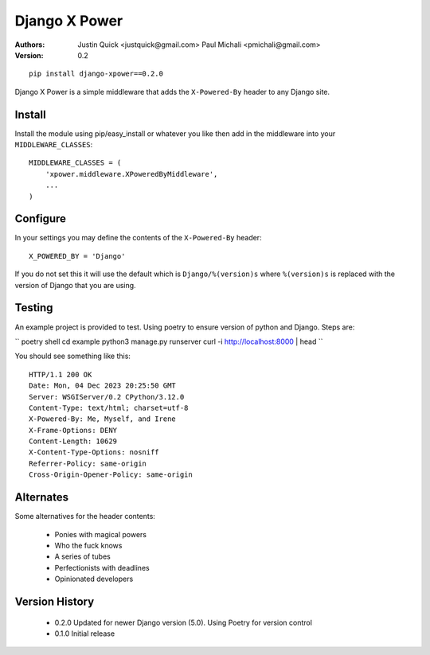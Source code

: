 Django X Power
===============

:Authors:
   Justin Quick <justquick@gmail.com>
   Paul Michali <pmichali@gmail.com>
:Version: 0.2


::

    pip install django-xpower==0.2.0

Django X Power is a simple middleware that adds the ``X-Powered-By`` header to any Django site.

    
Install
--------

Install the module using pip/easy_install or whatever you like then add in the middleware into your ``MIDDLEWARE_CLASSES``::

    MIDDLEWARE_CLASSES = (
        'xpower.middleware.XPoweredByMiddleware',
        ...
    )

Configure
----------

In your settings you may define the contents of the ``X-Powered-By`` header::

    X_POWERED_BY = 'Django'
    
If you do not set this it will use the default which is ``Django/%(version)s``
where ``%(version)s`` is replaced with the version of Django that you are using.

Testing
--------

An example project is provided to test. Using poetry to ensure version of python and
Django. Steps are:

``
poetry shell
cd example
python3 manage.py runserver
curl -i http://localhost:8000 | head
``

You should see something like this::

    HTTP/1.1 200 OK
    Date: Mon, 04 Dec 2023 20:25:50 GMT
    Server: WSGIServer/0.2 CPython/3.12.0
    Content-Type: text/html; charset=utf-8
    X-Powered-By: Me, Myself, and Irene
    X-Frame-Options: DENY
    Content-Length: 10629
    X-Content-Type-Options: nosniff
    Referrer-Policy: same-origin
    Cross-Origin-Opener-Policy: same-origin

Alternates
----------

Some alternatives for the header contents:

 * Ponies with magical powers
 * Who the fuck knows
 * A series of tubes
 * Perfectionists with deadlines
 * Opinionated developers

Version History
---------------

 * 0.2.0 Updated for newer Django version (5.0). Using Poetry for version control
 * 0.1.0 Initial release

